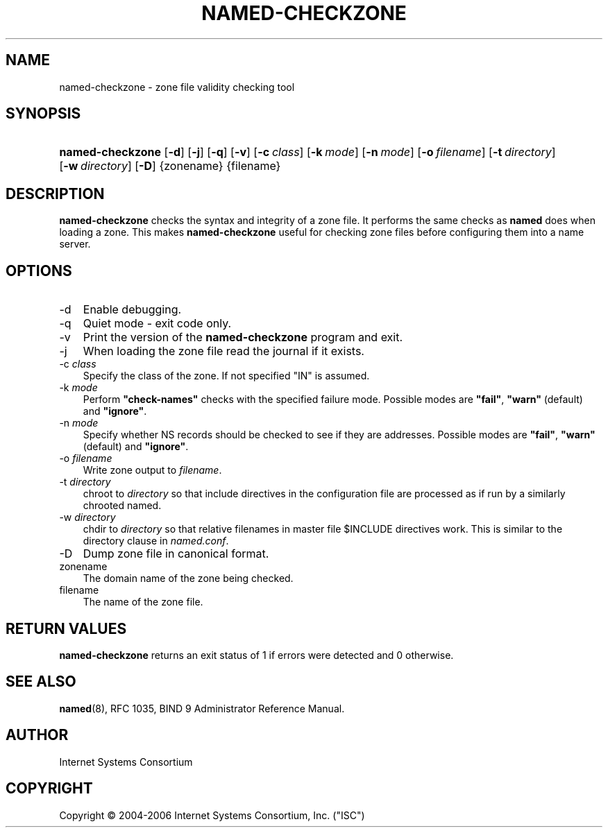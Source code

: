 .\" Copyright (C) 2004-2006 Internet Systems Consortium, Inc. ("ISC")
.\" Copyright (C) 2000-2002 Internet Software Consortium.
.\" 
.\" Permission to use, copy, modify, and distribute this software for any
.\" purpose with or without fee is hereby granted, provided that the above
.\" copyright notice and this permission notice appear in all copies.
.\" 
.\" THE SOFTWARE IS PROVIDED "AS IS" AND ISC DISCLAIMS ALL WARRANTIES WITH
.\" REGARD TO THIS SOFTWARE INCLUDING ALL IMPLIED WARRANTIES OF MERCHANTABILITY
.\" AND FITNESS. IN NO EVENT SHALL ISC BE LIABLE FOR ANY SPECIAL, DIRECT,
.\" INDIRECT, OR CONSEQUENTIAL DAMAGES OR ANY DAMAGES WHATSOEVER RESULTING FROM
.\" LOSS OF USE, DATA OR PROFITS, WHETHER IN AN ACTION OF CONTRACT, NEGLIGENCE
.\" OR OTHER TORTIOUS ACTION, ARISING OUT OF OR IN CONNECTION WITH THE USE OR
.\" PERFORMANCE OF THIS SOFTWARE.
.\"
.\" $Id: named-checkzone.8,v 1.11.2.1.8.11 2006/10/05 02:50:17 marka Exp $
.\"
.hy 0
.ad l
.\"     Title: named\-checkzone
.\"    Author: 
.\" Generator: DocBook XSL Stylesheets v1.70.1 <http://docbook.sf.net/>
.\"      Date: June 13, 2000
.\"    Manual: BIND9
.\"    Source: BIND9
.\"
.TH "NAMED\-CHECKZONE" "8" "June 13, 2000" "BIND9" "BIND9"
.\" disable hyphenation
.nh
.\" disable justification (adjust text to left margin only)
.ad l
.SH "NAME"
named\-checkzone \- zone file validity checking tool
.SH "SYNOPSIS"
.HP 16
\fBnamed\-checkzone\fR [\fB\-d\fR] [\fB\-j\fR] [\fB\-q\fR] [\fB\-v\fR] [\fB\-c\ \fR\fB\fIclass\fR\fR] [\fB\-k\ \fR\fB\fImode\fR\fR] [\fB\-n\ \fR\fB\fImode\fR\fR] [\fB\-o\ \fR\fB\fIfilename\fR\fR] [\fB\-t\ \fR\fB\fIdirectory\fR\fR] [\fB\-w\ \fR\fB\fIdirectory\fR\fR] [\fB\-D\fR] {zonename} {filename}
.SH "DESCRIPTION"
.PP
\fBnamed\-checkzone\fR
checks the syntax and integrity of a zone file. It performs the same checks as
\fBnamed\fR
does when loading a zone. This makes
\fBnamed\-checkzone\fR
useful for checking zone files before configuring them into a name server.
.SH "OPTIONS"
.TP 3n
\-d
Enable debugging.
.TP 3n
\-q
Quiet mode \- exit code only.
.TP 3n
\-v
Print the version of the
\fBnamed\-checkzone\fR
program and exit.
.TP 3n
\-j
When loading the zone file read the journal if it exists.
.TP 3n
\-c \fIclass\fR
Specify the class of the zone. If not specified "IN" is assumed.
.TP 3n
\-k \fImode\fR
Perform
\fB"check\-names"\fR
checks with the specified failure mode. Possible modes are
\fB"fail"\fR,
\fB"warn"\fR
(default) and
\fB"ignore"\fR.
.TP 3n
\-n \fImode\fR
Specify whether NS records should be checked to see if they are addresses. Possible modes are
\fB"fail"\fR,
\fB"warn"\fR
(default) and
\fB"ignore"\fR.
.TP 3n
\-o \fIfilename\fR
Write zone output to
\fIfilename\fR.
.TP 3n
\-t \fIdirectory\fR
chroot to
\fIdirectory\fR
so that include directives in the configuration file are processed as if run by a similarly chrooted named.
.TP 3n
\-w \fIdirectory\fR
chdir to
\fIdirectory\fR
so that relative filenames in master file $INCLUDE directives work. This is similar to the directory clause in
\fInamed.conf\fR.
.TP 3n
\-D
Dump zone file in canonical format.
.TP 3n
zonename
The domain name of the zone being checked.
.TP 3n
filename
The name of the zone file.
.SH "RETURN VALUES"
.PP
\fBnamed\-checkzone\fR
returns an exit status of 1 if errors were detected and 0 otherwise.
.SH "SEE ALSO"
.PP
\fBnamed\fR(8),
RFC 1035,
BIND 9 Administrator Reference Manual.
.SH "AUTHOR"
.PP
Internet Systems Consortium
.SH "COPYRIGHT"
Copyright \(co 2004\-2006 Internet Systems Consortium, Inc. ("ISC")
